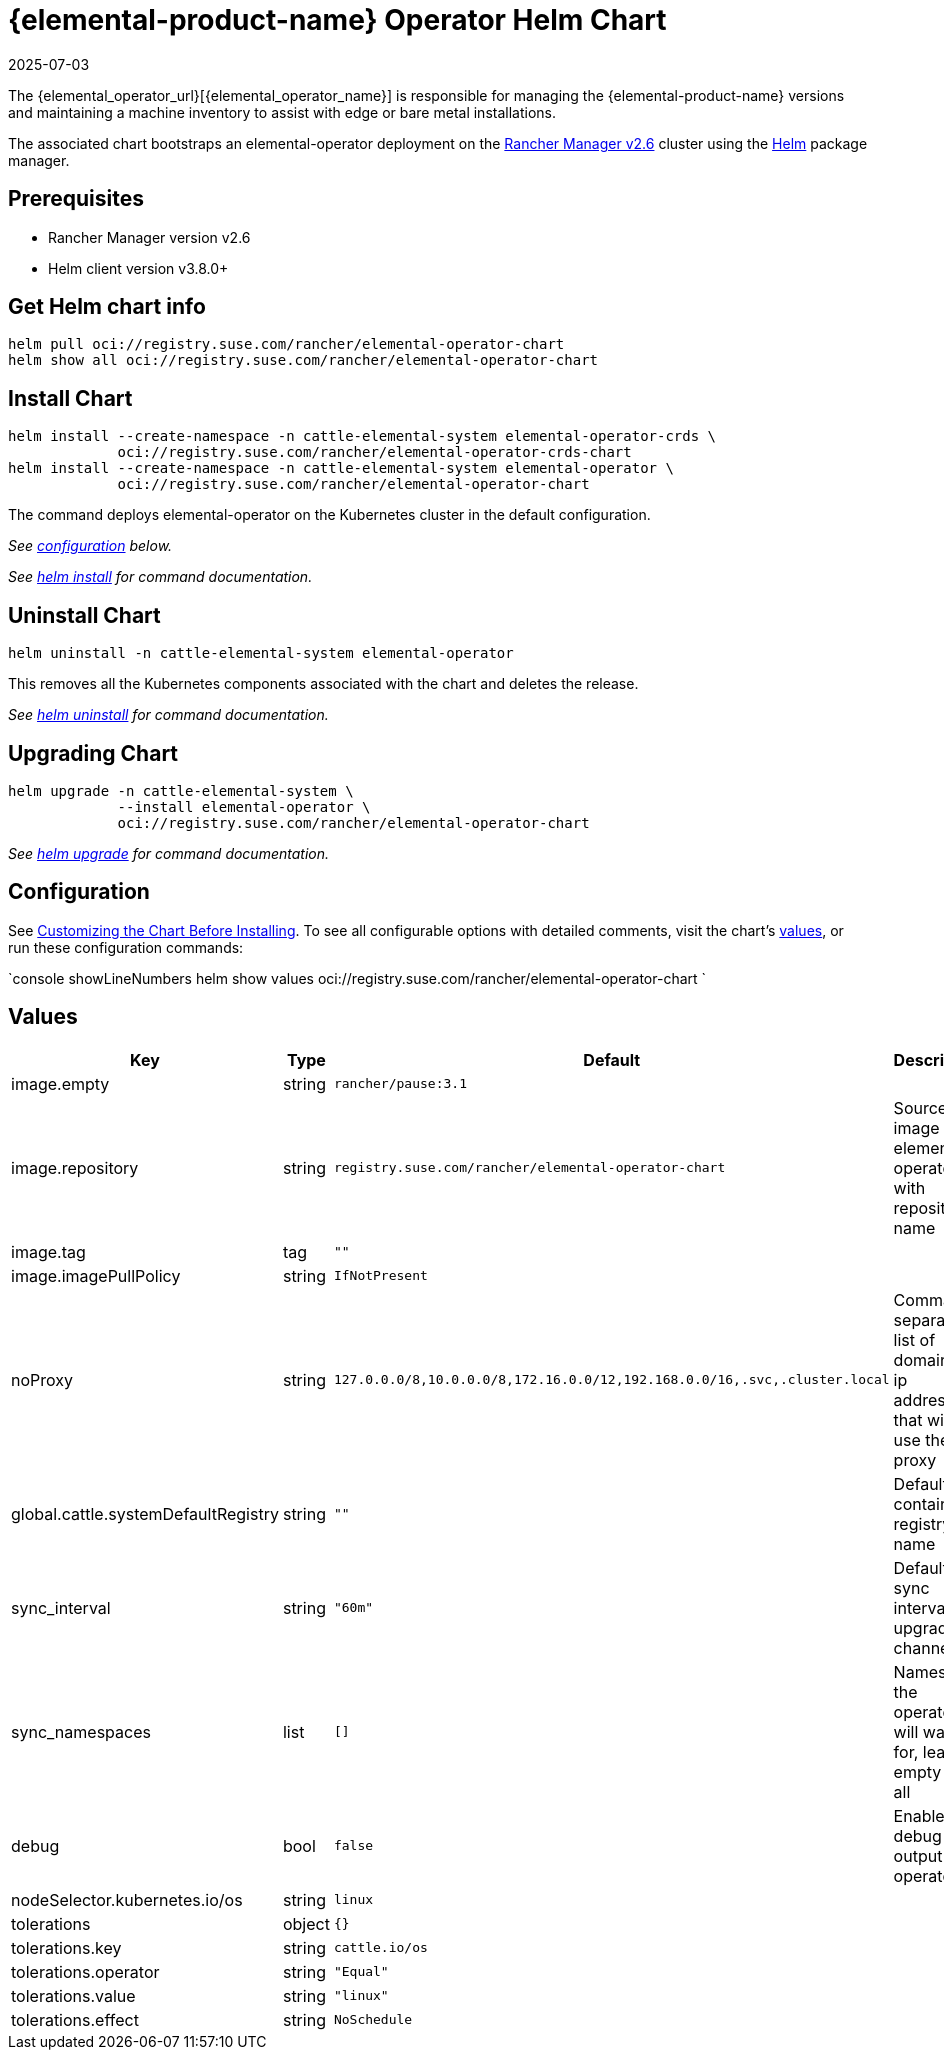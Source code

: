 = {elemental-product-name} Operator Helm Chart
:revdate: 2025-07-03
:page-revdate: {revdate}

The {elemental_operator_url}[{elemental_operator_name}] is responsible for managing the {elemental-product-name} versions and maintaining a machine inventory to assist with edge or bare metal installations.

The associated chart bootstraps an elemental-operator deployment on the https://rancher.com/docs/rancher/v2.6/[Rancher Manager v2.6] cluster using the https://helm.sh[Helm] package manager.

== Prerequisites

* Rancher Manager version v2.6
* Helm client version v3.8.0+

== Get Helm chart info

[,console]
----
helm pull oci://registry.suse.com/rancher/elemental-operator-chart
helm show all oci://registry.suse.com/rancher/elemental-operator-chart
----

== Install Chart

[,console]
----
helm install --create-namespace -n cattle-elemental-system elemental-operator-crds \
             oci://registry.suse.com/rancher/elemental-operator-crds-chart
helm install --create-namespace -n cattle-elemental-system elemental-operator \
             oci://registry.suse.com/rancher/elemental-operator-chart
----

The command deploys elemental-operator on the Kubernetes cluster in the default configuration.

_See <<_configuration,configuration>> below._

_See https://helm.sh/docs/helm/helm_install/[helm install] for command documentation._

== Uninstall Chart

[,console]
----
helm uninstall -n cattle-elemental-system elemental-operator
----

This removes all the Kubernetes components associated with the chart and deletes the release.

_See https://helm.sh/docs/helm/helm_uninstall/[helm uninstall] for command documentation._

== Upgrading Chart

[,console]
----
helm upgrade -n cattle-elemental-system \
             --install elemental-operator \
             oci://registry.suse.com/rancher/elemental-operator-chart
----

_See https://helm.sh/docs/helm/helm_upgrade/[helm upgrade] for command documentation._

== Configuration

See https://helm.sh/docs/intro/using_helm/#customizing-the-chart-before-installing[Customizing the Chart Before Installing]. To see all configurable options with detailed comments, visit the chart's <<_values,values>>, or run these configuration commands:

`console showLineNumbers
helm show values oci://registry.suse.com/rancher/elemental-operator-chart
`

== Values

[cols="2,1,2,2"]
|===
| Key | Type | Default | Description

| image.empty | string | `rancher/pause:3.1` |  

| image.repository | string | `registry.suse.com/rancher/elemental-operator-chart` | Source image for elemental-operator with repository name  

| image.tag | tag | `""` |  

| image.imagePullPolicy | string | `IfNotPresent` |  

| noProxy | string | `127.0.0.0/8,10.0.0.0/8,172.16.0.0/12,192.168.0.0/16,.svc,.cluster.local` | Comma separated list of domains or ip addresses that will not use the proxy 

| global.cattle.systemDefaultRegistry | string | `""` | Default container registry name  

| sync_interval | string | `"60m"` | Default sync interval for upgrade channel 

| sync_namespaces | list | `[]` | Namespace the operator will watch for, leave empty for all 

| debug | bool | `false` | Enable debug output for operator 

| nodeSelector.kubernetes.io/os | string | `linux` |  

| tolerations | object | `{}` |  

| tolerations.key | string | `cattle.io/os` |  

| tolerations.operator | string | `"Equal"` |  

| tolerations.value | string | `"linux"` |  

| tolerations.effect | string | `NoSchedule` |  
|===

